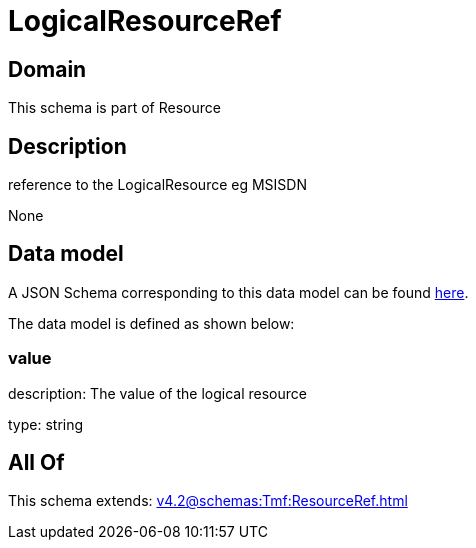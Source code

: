 = LogicalResourceRef

[#domain]
== Domain

This schema is part of Resource

[#description]
== Description

reference to the LogicalResource eg MSISDN

None

[#data_model]
== Data model

A JSON Schema corresponding to this data model can be found https://tmforum.org[here].

The data model is defined as shown below:


=== value
description: The value of the logical resource

type: string


[#all_of]
== All Of

This schema extends: xref:v4.2@schemas:Tmf:ResourceRef.adoc[]

